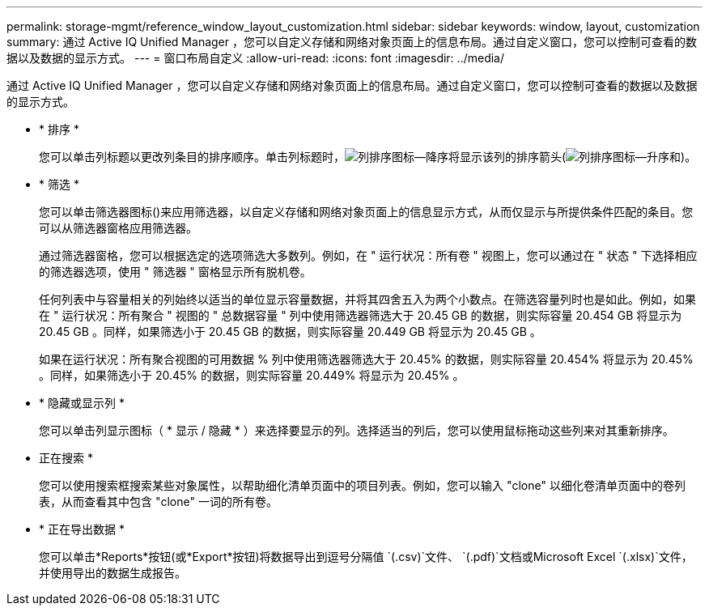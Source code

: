---
permalink: storage-mgmt/reference_window_layout_customization.html 
sidebar: sidebar 
keywords: window, layout, customization 
summary: 通过 Active IQ Unified Manager ，您可以自定义存储和网络对象页面上的信息布局。通过自定义窗口，您可以控制可查看的数据以及数据的显示方式。 
---
= 窗口布局自定义
:allow-uri-read: 
:icons: font
:imagesdir: ../media/


[role="lead"]
通过 Active IQ Unified Manager ，您可以自定义存储和网络对象页面上的信息布局。通过自定义窗口，您可以控制可查看的数据以及数据的显示方式。

* * 排序 *
+
您可以单击列标题以更改列条目的排序顺序。单击列标题时，image:../media/sort_desc_um60.gif["列排序图标—降序"]将显示该列的排序箭头(image:../media/sort_asc_um60.gif["列排序图标—升序"]和)。

* * 筛选 *
+
您可以单击筛选器图标image:../media/filtering_icon.gif[""]()来应用筛选器，以自定义存储和网络对象页面上的信息显示方式，从而仅显示与所提供条件匹配的条目。您可以从筛选器窗格应用筛选器。

+
通过筛选器窗格，您可以根据选定的选项筛选大多数列。例如，在 " 运行状况：所有卷 " 视图上，您可以通过在 " 状态 " 下选择相应的筛选器选项，使用 " 筛选器 " 窗格显示所有脱机卷。

+
任何列表中与容量相关的列始终以适当的单位显示容量数据，并将其四舍五入为两个小数点。在筛选容量列时也是如此。例如，如果在 " 运行状况：所有聚合 " 视图的 " 总数据容量 " 列中使用筛选器筛选大于 20.45 GB 的数据，则实际容量 20.454 GB 将显示为 20.45 GB 。同样，如果筛选小于 20.45 GB 的数据，则实际容量 20.449 GB 将显示为 20.45 GB 。

+
如果在运行状况：所有聚合视图的可用数据 % 列中使用筛选器筛选大于 20.45% 的数据，则实际容量 20.454% 将显示为 20.45% 。同样，如果筛选小于 20.45% 的数据，则实际容量 20.449% 将显示为 20.45% 。

* * 隐藏或显示列 *
+
您可以单击列显示图标（ * 显示 / 隐藏 * ）来选择要显示的列。选择适当的列后，您可以使用鼠标拖动这些列来对其重新排序。

* 正在搜索 *
+
您可以使用搜索框搜索某些对象属性，以帮助细化清单页面中的项目列表。例如，您可以输入 "clone" 以细化卷清单页面中的卷列表，从而查看其中包含 "clone" 一词的所有卷。

* * 正在导出数据 *
+
您可以单击*Reports*按钮(或*Export*按钮)将数据导出到逗号分隔值 `(.csv)`文件、 `(.pdf)`文档或Microsoft Excel `(.xlsx)`文件，并使用导出的数据生成报告。


